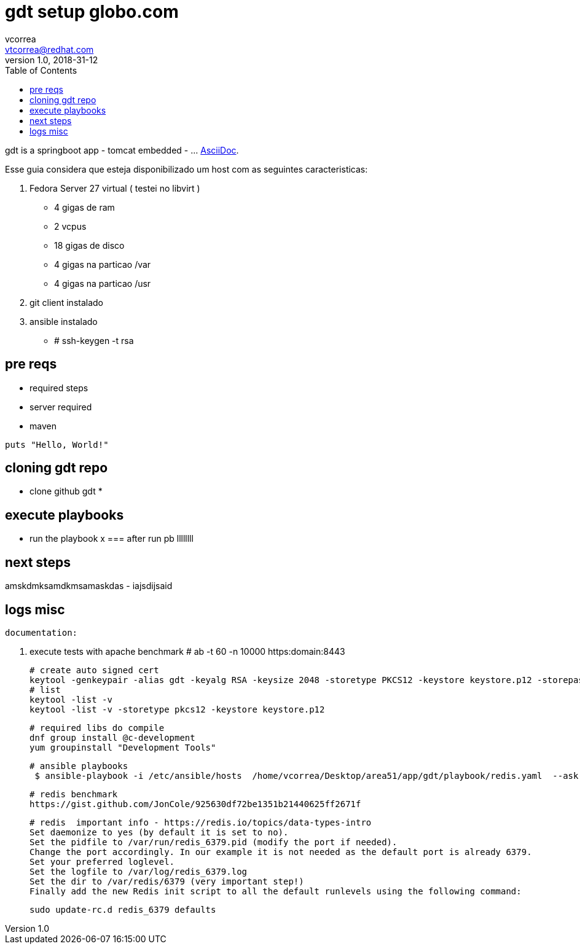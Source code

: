 = gdt setup globo.com
vcorrea  <vtcorrea@redhat.com>
v1.0, 2018-31-12
:toc: left
:imagesdir: assets/images
:homepage: https://github.com/vacorrea/gdt
:page-layout: docs
:page-description: {description}
:page-keywords: {keywords}
:stylesheet: 

gdt is a springboot app - tomcat embedded -  ... http://asciidoc.org[AsciiDoc].

Esse guia considera que esteja disponibilizado um host com as seguintes caracteristicas:

1. Fedora Server 27 virtual ( testei no libvirt )
      - 4 gigas de ram
      - 2 vcpus
      - 18 gigas de disco 
      - 4 gigas na particao /var 
      - 4 gigas na particao /usr

2. git client instalado
3. ansible instalado
    - # ssh-keygen -t rsa 


== pre reqs

* required steps
* server required
* maven 

[source,ruby]
puts "Hello, World!"


== cloning gdt repo

* clone github gdt 
*


== execute playbooks 
- run the playbook x 
=== after run pb llllllll


== next steps
amskdmksamdkmsamaskdas
- iajsdijsaid


== logs misc

		documentation:

		1. execute tests with apache benchmark
		# ab  -t 60 -n 10000 https:domain:8443     

		# create auto signed cert
		keytool -genkeypair -alias gdt -keyalg RSA -keysize 2048 -storetype PKCS12 -keystore keystore.p12 -storepass passwd -keypass passwd -dname 'CN=globo' -validity 3650
		# list
		keytool -list -v
		keytool -list -v -storetype pkcs12 -keystore keystore.p12

		# required libs do compile
		dnf group install @c-development
		yum groupinstall "Development Tools"

		# ansible playbooks
		 $ ansible-playbook -i /etc/ansible/hosts  /home/vcorrea/Desktop/area51/app/gdt/playbook/redis.yaml  --ask-become-pass

		# redis benchmark 
		https://gist.github.com/JonCole/925630df72be1351b21440625ff2671f

		# redis  important info - https://redis.io/topics/data-types-intro
		Set daemonize to yes (by default it is set to no).
		Set the pidfile to /var/run/redis_6379.pid (modify the port if needed).
		Change the port accordingly. In our example it is not needed as the default port is already 6379.
		Set your preferred loglevel.
		Set the logfile to /var/log/redis_6379.log
		Set the dir to /var/redis/6379 (very important step!)
		Finally add the new Redis init script to all the default runlevels using the following command:

		sudo update-rc.d redis_6379 defaults